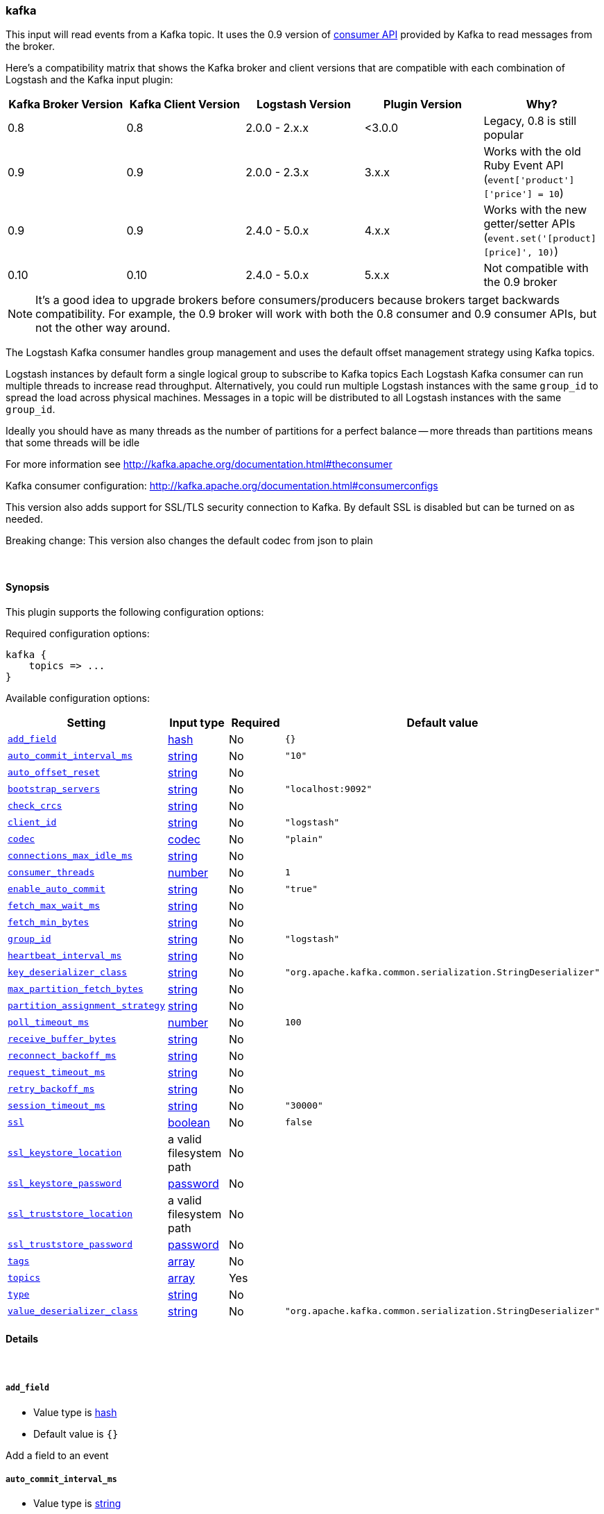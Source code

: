 [[plugins-inputs-kafka]]
=== kafka



This input will read events from a Kafka topic. It uses the
0.9 version of https://cwiki.apache.org/confluence/display/KAFKA/Kafka+0.9+Consumer+Rewrite+Design[consumer API] 
provided by Kafka to read messages from the broker.

Here's a compatibility matrix that shows the Kafka broker and client versions that are compatible with each combination
of Logstash and the Kafka input plugin: 

[options="header"]
|==========================================================
|Kafka Broker Version |Kafka Client Version |Logstash Version |Plugin Version |Why?
|0.8       |0.8       |2.0.0 - 2.x.x   |<3.0.0 |Legacy, 0.8 is still popular 
|0.9       |0.9       |2.0.0 - 2.3.x   | 3.x.x |Works with the old Ruby Event API (`event['product']['price'] = 10`)  
|0.9       |0.9       |2.4.0 - 5.0.x   | 4.x.x |Works with the new getter/setter APIs (`event.set('[product][price]', 10)`)
|0.10      |0.10      |2.4.0 - 5.0.x   | 5.x.x |Not compatible with the 0.9 broker 
|==========================================================

NOTE: It's a good idea to upgrade brokers before consumers/producers because brokers target backwards compatibility.
For example, the 0.9 broker will work with both the 0.8 consumer and 0.9 consumer APIs, but not the other way around.

The Logstash Kafka consumer handles group management and uses the default offset management
strategy using Kafka topics.

Logstash instances by default form a single logical group to subscribe to Kafka topics
Each Logstash Kafka consumer can run multiple threads to increase read throughput. Alternatively, 
you could run multiple Logstash instances with the same `group_id` to spread the load across
physical machines. Messages in a topic will be distributed to all Logstash instances with 
the same `group_id`.

Ideally you should have as many threads as the number of partitions for a perfect balance --
more threads than partitions means that some threads will be idle

For more information see http://kafka.apache.org/documentation.html#theconsumer

Kafka consumer configuration: http://kafka.apache.org/documentation.html#consumerconfigs

This version also adds support for SSL/TLS security connection to Kafka. By default SSL is 
disabled but can be turned on as needed.

Breaking change: This version also changes the default codec from json to plain

&nbsp;

==== Synopsis

This plugin supports the following configuration options:


Required configuration options:

[source,json]
--------------------------
kafka {
    topics => ...
}
--------------------------



Available configuration options:

[cols="<,<,<,<m",options="header",]
|=======================================================================
|Setting |Input type|Required|Default value
| <<plugins-inputs-kafka-add_field>> |<<hash,hash>>|No|`{}`
| <<plugins-inputs-kafka-auto_commit_interval_ms>> |<<string,string>>|No|`"10"`
| <<plugins-inputs-kafka-auto_offset_reset>> |<<string,string>>|No|
| <<plugins-inputs-kafka-bootstrap_servers>> |<<string,string>>|No|`"localhost:9092"`
| <<plugins-inputs-kafka-check_crcs>> |<<string,string>>|No|
| <<plugins-inputs-kafka-client_id>> |<<string,string>>|No|`"logstash"`
| <<plugins-inputs-kafka-codec>> |<<codec,codec>>|No|`"plain"`
| <<plugins-inputs-kafka-connections_max_idle_ms>> |<<string,string>>|No|
| <<plugins-inputs-kafka-consumer_threads>> |<<number,number>>|No|`1`
| <<plugins-inputs-kafka-enable_auto_commit>> |<<string,string>>|No|`"true"`
| <<plugins-inputs-kafka-fetch_max_wait_ms>> |<<string,string>>|No|
| <<plugins-inputs-kafka-fetch_min_bytes>> |<<string,string>>|No|
| <<plugins-inputs-kafka-group_id>> |<<string,string>>|No|`"logstash"`
| <<plugins-inputs-kafka-heartbeat_interval_ms>> |<<string,string>>|No|
| <<plugins-inputs-kafka-key_deserializer_class>> |<<string,string>>|No|`"org.apache.kafka.common.serialization.StringDeserializer"`
| <<plugins-inputs-kafka-max_partition_fetch_bytes>> |<<string,string>>|No|
| <<plugins-inputs-kafka-partition_assignment_strategy>> |<<string,string>>|No|
| <<plugins-inputs-kafka-poll_timeout_ms>> |<<number,number>>|No|`100`
| <<plugins-inputs-kafka-receive_buffer_bytes>> |<<string,string>>|No|
| <<plugins-inputs-kafka-reconnect_backoff_ms>> |<<string,string>>|No|
| <<plugins-inputs-kafka-request_timeout_ms>> |<<string,string>>|No|
| <<plugins-inputs-kafka-retry_backoff_ms>> |<<string,string>>|No|
| <<plugins-inputs-kafka-session_timeout_ms>> |<<string,string>>|No|`"30000"`
| <<plugins-inputs-kafka-ssl>> |<<boolean,boolean>>|No|`false`
| <<plugins-inputs-kafka-ssl_keystore_location>> |a valid filesystem path|No|
| <<plugins-inputs-kafka-ssl_keystore_password>> |<<password,password>>|No|
| <<plugins-inputs-kafka-ssl_truststore_location>> |a valid filesystem path|No|
| <<plugins-inputs-kafka-ssl_truststore_password>> |<<password,password>>|No|
| <<plugins-inputs-kafka-tags>> |<<array,array>>|No|
| <<plugins-inputs-kafka-topics>> |<<array,array>>|Yes|
| <<plugins-inputs-kafka-type>> |<<string,string>>|No|
| <<plugins-inputs-kafka-value_deserializer_class>> |<<string,string>>|No|`"org.apache.kafka.common.serialization.StringDeserializer"`
|=======================================================================



==== Details

&nbsp;

[[plugins-inputs-kafka-add_field]]
===== `add_field` 

  * Value type is <<hash,hash>>
  * Default value is `{}`

Add a field to an event

[[plugins-inputs-kafka-auto_commit_interval_ms]]
===== `auto_commit_interval_ms` 

  * Value type is <<string,string>>
  * Default value is `"10"`

The frequency in milliseconds that the consumer offsets are committed to Kafka.

[[plugins-inputs-kafka-auto_offset_reset]]
===== `auto_offset_reset` 

  * Value type is <<string,string>>
  * There is no default value for this setting.

What to do when there is no initial offset in Kafka or if an offset is out of range:

* earliest: automatically reset the offset to the earliest offset
* latest: automatically reset the offset to the latest offset
* none: throw exception to the consumer if no previous offset is found for the consumer's group
* anything else: throw exception to the consumer.

[[plugins-inputs-kafka-bootstrap_servers]]
===== `bootstrap_servers` 

  * Value type is <<string,string>>
  * Default value is `"localhost:9092"`

A list of URLs to use for establishing the initial connection to the cluster. 
This list should be in the form of `host1:port1,host2:port2` These urls are just used 
for the initial connection to discover the full cluster membership (which may change dynamically) 
so this list need not contain the full set of servers (you may want more than one, though, in 
case a server is down).

[[plugins-inputs-kafka-check_crcs]]
===== `check_crcs` 

  * Value type is <<string,string>>
  * There is no default value for this setting.

Automatically check the CRC32 of the records consumed. This ensures no on-the-wire or on-disk 
corruption to the messages occurred. This check adds some overhead, so it may be 
disabled in cases seeking extreme performance.

[[plugins-inputs-kafka-client_id]]
===== `client_id` 

  * Value type is <<string,string>>
  * Default value is `"logstash"`

The id string to pass to the server when making requests. The purpose of this 
is to be able to track the source of requests beyond just ip/port by allowing 
a logical application name to be included.

[[plugins-inputs-kafka-codec]]
===== `codec` 

  * Value type is <<codec,codec>>
  * Default value is `"plain"`

The codec used for input data. Input codecs are a convenient method for decoding your data before it enters the input, without needing a separate filter in your Logstash pipeline.

[[plugins-inputs-kafka-connections_max_idle_ms]]
===== `connections_max_idle_ms` 

  * Value type is <<string,string>>
  * There is no default value for this setting.

Close idle connections after the number of milliseconds specified by this config.

[[plugins-inputs-kafka-consumer_threads]]
===== `consumer_threads` 

  * Value type is <<number,number>>
  * Default value is `1`

Ideally you should have as many threads as the number of partitions for a perfect 
balance — more threads than partitions means that some threads will be idle

[[plugins-inputs-kafka-enable_auto_commit]]
===== `enable_auto_commit` 

  * Value type is <<string,string>>
  * Default value is `"true"`

If true, periodically commit to Kafka the offsets of messages already returned by the consumer. 
This committed offset will be used when the process fails as the position from 
which the consumption will begin.

[[plugins-inputs-kafka-fetch_max_wait_ms]]
===== `fetch_max_wait_ms` 

  * Value type is <<string,string>>
  * There is no default value for this setting.

The maximum amount of time the server will block before answering the fetch request if 
there isn't sufficient data to immediately satisfy `fetch_min_bytes`. This 
should be less than or equal to the timeout used in `poll_timeout_ms`

[[plugins-inputs-kafka-fetch_min_bytes]]
===== `fetch_min_bytes` 

  * Value type is <<string,string>>
  * There is no default value for this setting.

The minimum amount of data the server should return for a fetch request. If insufficient 
data is available the request will wait for that much data to accumulate
before answering the request.

[[plugins-inputs-kafka-group_id]]
===== `group_id` 

  * Value type is <<string,string>>
  * Default value is `"logstash"`

The identifier of the group this consumer belongs to. Consumer group is a single logical subscriber 
that happens to be made up of multiple processors. Messages in a topic will be distributed to all 
Logstash instances with the same `group_id`

[[plugins-inputs-kafka-heartbeat_interval_ms]]
===== `heartbeat_interval_ms` 

  * Value type is <<string,string>>
  * There is no default value for this setting.

The expected time between heartbeats to the consumer coordinator. Heartbeats are used to ensure 
that the consumer's session stays active and to facilitate rebalancing when new
consumers join or leave the group. The value must be set lower than 
`session.timeout.ms`, but typically should be set no higher than 1/3 of that value. 
It can be adjusted even lower to control the expected time for normal rebalances.

[[plugins-inputs-kafka-key_deserializer_class]]
===== `key_deserializer_class` 

  * Value type is <<string,string>>
  * Default value is `"org.apache.kafka.common.serialization.StringDeserializer"`

Java Class used to deserialize the record's key

[[plugins-inputs-kafka-max_partition_fetch_bytes]]
===== `max_partition_fetch_bytes` 

  * Value type is <<string,string>>
  * There is no default value for this setting.

The maximum amount of data per-partition the server will return. The maximum total memory used for a 
request will be <code>#partitions * max.partition.fetch.bytes</code>. This size must be at least 
as large as the maximum message size the server allows or else it is possible for the producer to 
send messages larger than the consumer can fetch. If that happens, the consumer can get stuck trying 
to fetch a large message on a certain partition.

[[plugins-inputs-kafka-partition_assignment_strategy]]
===== `partition_assignment_strategy` 

  * Value type is <<string,string>>
  * There is no default value for this setting.

The class name of the partition assignment strategy that the client will use to distribute 
partition ownership amongst consumer instances

[[plugins-inputs-kafka-poll_timeout_ms]]
===== `poll_timeout_ms` 

  * Value type is <<number,number>>
  * Default value is `100`

Time kafka consumer will wait to receive new messages from topics

[[plugins-inputs-kafka-receive_buffer_bytes]]
===== `receive_buffer_bytes` 

  * Value type is <<string,string>>
  * There is no default value for this setting.

The size of the TCP receive buffer (SO_RCVBUF) to use when reading data.

[[plugins-inputs-kafka-reconnect_backoff_ms]]
===== `reconnect_backoff_ms` 

  * Value type is <<string,string>>
  * There is no default value for this setting.

The amount of time to wait before attempting to reconnect to a given host. 
This avoids repeatedly connecting to a host in a tight loop. 
This backoff applies to all requests sent by the consumer to the broker.

[[plugins-inputs-kafka-request_timeout_ms]]
===== `request_timeout_ms` 

  * Value type is <<string,string>>
  * There is no default value for this setting.

The configuration controls the maximum amount of time the client will wait 
for the response of a request. If the response is not received before the timeout 
elapses the client will resend the request if necessary or fail the request if 
retries are exhausted.

[[plugins-inputs-kafka-retry_backoff_ms]]
===== `retry_backoff_ms` 

  * Value type is <<string,string>>
  * There is no default value for this setting.

The amount of time to wait before attempting to retry a failed fetch request 
to a given topic partition. This avoids repeated fetching-and-failing in a tight loop.

[[plugins-inputs-kafka-session_timeout_ms]]
===== `session_timeout_ms` 

  * Value type is <<string,string>>
  * Default value is `"30000"`

The timeout after which, if the `poll_timeout_ms` is not invoked, the consumer is marked dead 
and a rebalance operation is triggered for the group identified by `group_id`

[[plugins-inputs-kafka-ssl]]
===== `ssl` 

  * Value type is <<boolean,boolean>>
  * Default value is `false`

Enable SSL/TLS secured communication to Kafka broker. Note that secure communication 
is only available with a broker running v0.9 of Kafka.

[[plugins-inputs-kafka-ssl_keystore_location]]
===== `ssl_keystore_location` 

  * Value type is <<path,path>>
  * There is no default value for this setting.

If client authentication is required, this setting stores the keystore path.

[[plugins-inputs-kafka-ssl_keystore_password]]
===== `ssl_keystore_password` 

  * Value type is <<password,password>>
  * There is no default value for this setting.

If client authentication is required, this setting stores the keystore password

[[plugins-inputs-kafka-ssl_truststore_location]]
===== `ssl_truststore_location` 

  * Value type is <<path,path>>
  * There is no default value for this setting.

The JKS truststore path to validate the Kafka broker's certificate.

[[plugins-inputs-kafka-ssl_truststore_password]]
===== `ssl_truststore_password` 

  * Value type is <<password,password>>
  * There is no default value for this setting.

The truststore password

[[plugins-inputs-kafka-tags]]
===== `tags` 

  * Value type is <<array,array>>
  * There is no default value for this setting.

Add any number of arbitrary tags to your event.

This can help with processing later.

[[plugins-inputs-kafka-topics]]
===== `topics` 

  * This is a required setting.
  * Value type is <<array,array>>
  * There is no default value for this setting.

A list of topics to subscribe to.

[[plugins-inputs-kafka-type]]
===== `type` 

  * Value type is <<string,string>>
  * There is no default value for this setting.

Add a `type` field to all events handled by this input.

Types are used mainly for filter activation.

The type is stored as part of the event itself, so you can
also use the type to search for it in Kibana.

If you try to set a type on an event that already has one (for
example when you send an event from a shipper to an indexer) then
a new input will not override the existing type. A type set at
the shipper stays with that event for its life even
when sent to another Logstash server.

[[plugins-inputs-kafka-value_deserializer_class]]
===== `value_deserializer_class` 

  * Value type is <<string,string>>
  * Default value is `"org.apache.kafka.common.serialization.StringDeserializer"`

Java Class used to deserialize the record's value


